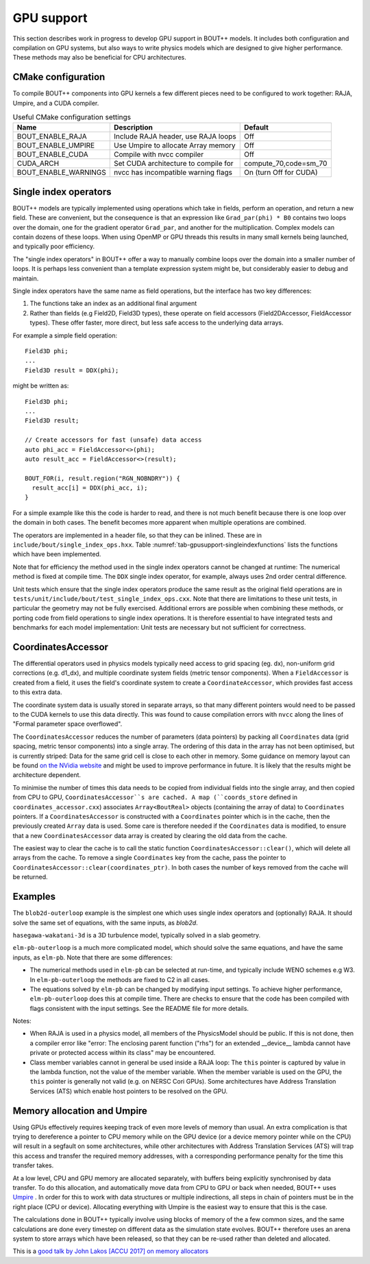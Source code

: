.. _sec-gpusupport:

GPU support
===========

This section describes work in progress to develop GPU support in BOUT++ models.
It includes both configuration and compilation on GPU systems, but also ways to
write physics models which are designed to give higher performance. These methods
may also be beneficial for CPU architectures.

CMake configuration
-------------------

To compile BOUT++ components into GPU kernels a few different pieces need to be configured to work together:
RAJA, Umpire, and a CUDA compiler.


.. _tab-gpusupport-cmake:
.. table:: Useful CMake configuration settings

   +----------------------+-----------------------------------------+------------------------+
   | Name                 | Description                             | Default                |
   +======================+=========================================+========================+
   | BOUT_ENABLE_RAJA     | Include RAJA header, use RAJA loops     | Off                    |
   +----------------------+-----------------------------------------+------------------------+
   | BOUT_ENABLE_UMPIRE   | Use Umpire to allocate Array memory     | Off                    |
   +----------------------+-----------------------------------------+------------------------+
   | BOUT_ENABLE_CUDA     | Compile with nvcc compiler              | Off                    |
   +----------------------+-----------------------------------------+------------------------+
   | CUDA_ARCH            | Set CUDA architecture to compile for    | compute_70,code=sm_70  |
   +----------------------+-----------------------------------------+------------------------+
   | BOUT_ENABLE_WARNINGS | nvcc has incompatible warning flags     | On (turn Off for CUDA) |
   +----------------------+-----------------------------------------+------------------------+


Single index operators
----------------------

BOUT++ models are typically implemented using operations which take in
fields, perform an operation, and return a new field. These are
convenient, but the consequence is that an expression like
``Grad_par(phi) * B0`` contains two loops over the domain, one for the
gradient operator ``Grad_par``, and another for the
multiplication. Complex models can contain dozens of these loops. When
using OpenMP or GPU threads this results in many small kernels being
launched, and typically poor efficiency.

The "single index operators" in BOUT++ offer a way to manually combine
loops over the domain into a smaller number of loops. It is perhaps
less convenient than a template expression system might be, but
considerably easier to debug and maintain.

Single index operators have the same name as field operations, but the interface
has two key differences:

1. The functions take an index as an additional final argument
2. Rather than fields (e.g Field2D, Field3D types), these operate on
   field accessors (Field2DAccessor, FieldAccessor types). These offer
   faster, more direct, but less safe access to the underlying data
   arrays.

For example a simple field operation::

  Field3D phi;
  ...
  Field3D result = DDX(phi);

might be written as::

  Field3D phi;
  ...
  Field3D result;

  // Create accessors for fast (unsafe) data access
  auto phi_acc = FieldAccessor<>(phi);
  auto result_acc = FieldAccessor<>(result);

  BOUT_FOR(i, result.region("RGN_NOBNDRY")) {
    result_acc[i] = DDX(phi_acc, i);
  }

For a simple example like this the code is harder to read, and there
is not much benefit because there is one loop over the domain in both
cases. The benefit becomes more apparent when multiple operations are
combined.

The operators are implemented in a header file, so that they can be
inlined. These are in ``include/bout/single_index_ops.hxx``. Table
:numref:`tab-gpusupport-singleindexfunctions` lists the functions
which have been implemented.

.. _tab-gpusupport-singleindexfunctions:
.. table:: Single index operator functions

   +------------------------------ +-------------------------------------------+
   | Function                      | Description                               |
   +===============================+===========================================+
   | DDX(F3D, i)                   | Derivative in X with ``ddx:first=C2``     |
   +-------------------------------+-------------------------------------------+
   | DDY(F3D, i)                   | Derivative in Y with ``ddy:first=C2``     |
   +-------------------------------+-------------------------------------------+
   | DDZ(F3D, i)                   | Derivative in Z with ``ddz:first=C2``     |
   +-------------------------------+-------------------------------------------+
   | bracket(F2D, F3D, i)          | bracket(F2D, F3D, BRACKET_ARAKAWA)        |
   +-------------------------------+-------------------------------------------+
   | bracket(F3D, F3D, i)          | bracket(F3D, F2D, BRACKET_ARAKAWA)        |
   +-------------------------------+-------------------------------------------+
   | Delp2(F3D, i)                 | Delp2 with useFFT=false, C2 central diff. |
   +-------------------------------+-------------------------------------------+
   | Div_par_Grad_par(F3D, i)      | 2nd order central difference              |
   +-------------------------------+-------------------------------------------+
   | b0xGrad_dot_Grad(F3D, F2D, i) | C2 central diff. for all derivatives      |
   +-------------------------------+-------------------------------------------+
   | b0xGrad_dot_Grad(F2D, F3D, i) | C2 central diff. for all derivatives      |
   +-------------------------------+-------------------------------------------+
   | D2DY2(F3D, i)                 | C2 2nd-order derivative ``ddy:second=C2`` |
   +-------------------------------+-------------------------------------------+
   | Grad_par(F3D, i)              | C2 derivative, ``ddy:first=C2``           |
   +-------------------------------+-------------------------------------------+

Note that for efficiency the method used in the single index operators
cannot be changed at runtime: The numerical method is fixed at compile
time. The ``DDX`` single index operator, for example, always uses 2nd
order central difference.

Unit tests which ensure that the single index operators produce the
same result as the original field operations are in
``tests/unit/include/bout/test_single_index_ops.cxx``. Note that there
are limitations to these unit tests, in particular the geometry may
not be fully exercised. Additional errors are possible when combining
these methods, or porting code from field operations to single index
operations. It is therefore essential to have integrated tests and
benchmarks for each model implementation: Unit tests are necessary
but not sufficient for correctness.

CoordinatesAccessor
-------------------

The differential operators used in physics models typically need
access to grid spacing (eg. dx), non-uniform grid corrections
(e.g. d1_dx), and multiple coordinate system fields (metric tensor
components). When a ``FieldAccessor`` is created from a field, it uses the
field's coordinate system to create a ``CoordinateAccessor``, which
provides fast access to this extra data.

The coordinate system data is usually stored in separate arrays, so
that many different pointers would need to be passed to the CUDA
kernels to use this data directly. This was found to cause compilation
errors with ``nvcc`` along the lines of "Formal parameter space
overflowed".

The ``CoordinatesAccessor`` reduces the number of parameters (data
pointers) by packing all ``Coordinates`` data (grid spacing, metric
tensor components) into a single array. The ordering of this data in
the array has not been optimised, but is currently striped: Data for
the same grid cell is close to each other in memory. Some guidance on
memory layout can be found `on the NVidia website
<https://docs.nvidia.com/cuda/cuda-c-best-practices-guide/index.html#coalesced-access-to-global-memory>`_ and might be used to improve performance in future. It is
likely that the results might be architecture dependent.

To minimise the number of times this data needs to be copied from
individual fields into the single array, and then copied from CPU to
GPU, ``CoordinatesAccessor``s are cached. A map (``coords_store``
defined in ``coordinates_accessor.cxx``) associates
``Array<BoutReal>`` objects (containing the array of data) to
``Coordinates`` pointers. If a ``CoordinatesAccessor`` is constructed
with a ``Coordinates`` pointer which is in the cache, then the
previously created ``Array`` data is used.
Some care is therefore needed if the ``Coordinates`` data is modified,
to ensure that a new ``CoordinatesAccessor`` data array is created by
clearing the old data from the cache.

The easiest way to clear the cache is to call the static function
``CoordinatesAccessor::clear()``, which will delete all arrays from
the cache. To remove a single ``Coordinates`` key from the cache, pass
the pointer to ``CoordinatesAccessor::clear(coordinates_ptr)``.  In
both cases the number of keys removed from the cache will be returned.

Examples
--------

The ``blob2d-outerloop`` example is the simplest one which uses single index operators
and (optionally) RAJA. It should solve the same set of equations, with the same inputs,
as `blob2d`.

``hasegawa-wakatani-3d`` is a 3D turbulence model, typically solved in a slab geometry.

``elm-pb-outerloop`` is a much more complicated model, which should solve the same
equations, and have the same inputs, as ``elm-pb``. Note that there are some differences:

* The numerical methods used in ``elm-pb`` can be selected at
  run-time, and typically include WENO schemes e.g W3. In
  ``elm-pb-outerloop`` the methods are fixed to C2 in all cases.
* The equations solved by ``elm-pb`` can be changed by modifying input settings.
  To achieve higher performance, ``elm-pb-outerloop`` does this at compile time.
  There are checks to ensure that the code has been compiled with flags consistent
  with the input settings. See the README file for more details.


Notes:

* When RAJA is used in a physics model, all members of the PhysicsModel
  should be public. If this is not done, then a compiler error like
  "error: The enclosing parent function ("rhs") for an extended __device__ lambda
  cannot have private or protected access within its class" may be encountered.

* Class member variables cannot in general be used inside a RAJA loop: The ``this``
  pointer is captured by value in the lambda function, not the value of the member variable. 
  When the member variable is used on the GPU, the ``this`` pointer is generally not valid
  (e.g. on NERSC Cori GPUs). Some architectures have Address Translation Services (ATS)
  which enable host pointers to be resolved on the GPU.


Memory allocation and Umpire
----------------------------

Using GPUs effectively requires keeping track of even more levels of
memory than usual. An extra complication is that trying to dereference
a pointer to CPU memory while on the GPU device (or a device memory
pointer while on the CPU) will result in a segfault on some
architectures, while other architectures with Address Translation
Services (ATS) will trap this access and transfer the required memory
addresses, with a corresponding performance penalty for the time this
transfer takes.

At a low level, CPU and GPU memory are allocated separately, with buffers being
explicitly synchronised by data transfer. To do this allocation, and
automatically move data from CPU to GPU or back when needed, BOUT++ uses
`Umpire <https://github.com/LLNL/Umpire>`_ . In order for this to work with
data structures or multiple indirections, all steps in chain of pointers
must be in the right place (CPU or device). Allocating everything with
Umpire is the easiest way to ensure that this is the case.

The calculations done in BOUT++ typically involve using blocks of
memory of the a few common sizes, and the same calculations are done
every timestep on different data as the simulation state evolves.
BOUT++ therefore uses an arena system to store arrays which have been
released, so that they can be re-used rather than deleted and allocated.

This is a `good talk by John Lakos [ACCU 2017] on memory allocators
<https://www.youtube.com/watch?v=d1DpVR0tw0U>`_
